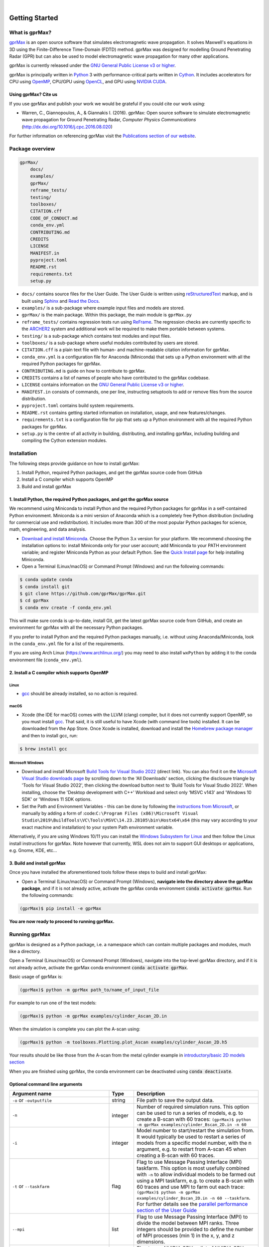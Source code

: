 .. image:: https://readthedocs.org/projects/gprmax/badge/?version=devel
    :target: http://docs.gprmax.com/en/latest/?badge=devel
    :alt: Documentation Status

|

.. image:: images_shared/gprMax_logo_small.png
    :target: http://www.gprmax.com
    :alt: gprMax

.. include_in_docs_after_this_label

***************
Getting Started
***************

What is gprMax?
===============

`gprMax <http://www.gprmax.com>`_ is an open source software that simulates electromagnetic wave
propagation. It solves Maxwell's equations in 3D using the Finite-Difference Time-Domain (FDTD)
method. gprMax was designed for modelling Ground Penetrating Radar (GPR) but can also be used to
model electromagnetic wave propagation for many other applications.

gprMax is currently released under the `GNU General Public License v3 or higher
<http://www.gnu.org/copyleft/gpl.html>`_.

gprMax is principally written in `Python <https://www.python.org>`_ 3 with performance-critical
parts written in `Cython <http://cython.org>`_. It includes accelerators for CPU using `OpenMP
<http://www.openmp.org>`_, CPU/GPU using `OpenCL <https://www.khronos.org/api/opencl>`_, and GPU
using `NVIDIA CUDA <https://developer.nvidia.com/cuda-zone>`_.

Using gprMax? Cite us
---------------------

If you use gprMax and publish your work we would be grateful if you could cite our work using:

* Warren, C., Giannopoulos, A., & Giannakis I. (2016). gprMax: Open source software to simulate
  electromagnetic wave propagation for Ground Penetrating Radar, `Computer Physics Communications`
  (http://dx.doi.org/10.1016/j.cpc.2016.08.020)

For further information on referencing gprMax visit the `Publications section of our website
<http://www.gprmax.com/publications.shtml>`_.


Package overview
================

.. code-block:: bash

    gprMax/
        docs/
        examples/
        gprMax/
        reframe_tests/
        testing/
        toolboxes/
        CITATION.cff
        CODE_OF_CONDUCT.md
        conda_env.yml
        CONTRIBUTING.md
        CREDITS
        LICENSE
        MANIFEST.in
        pyproject.toml
        README.rst
        requirements.txt
        setup.py

* ``docs/`` contains source files for the User Guide. The User Guide is written using
  `reStructuredText <http://docutils.sourceforge.net/rst.html>`_ markup, and is built using
  `Sphinx <http://sphinx-doc.org>`_ and `Read the Docs <https://readthedocs.org>`_.
* ``examples/`` is a sub-package where example input files and models are stored.
* ``gprMax/`` is the main package. Within this package, the main module is ``gprMax.py``
* ``reframe_tests/`` contains regression tests run using
  `ReFrame <https://reframe-hpc.readthedocs.io>`_. The regression checks are currently specific to
  the `ARCHER2 <https://www.archer2.ac.uk/>`_ system and additional work wil be required to make
  them portable between systems.
* ``testing/`` is a sub-package which contains test modules and input files.
* ``toolboxes/`` is a sub-package where useful modules contributed by users are stored.
* ``CITATION.cff`` is a plain text file with human- and machine-readable citation information for
  gprMax.
* ``conda_env.yml`` is a configuration file for Anaconda (Miniconda) that sets up a Python
  environment with all the required Python packages for gprMax.
* ``CONTRIBUTING.md`` is guide on how to contribute to gprMax.
* ``CREDITS`` contains a list of names of people who have contributed to the gprMax codebase.
* ``LICENSE`` contains information on the
  `GNU General Public License v3 or higher <http://www.gnu.org/copyleft/gpl.html>`_.
* ``MANIFEST.in`` consists of commands, one per line, instructing setuptools to add or remove files
  from the source distribution.
* ``pyproject.toml`` contains build system requirements.
* ``README.rst`` contains getting started information on installation, usage, and new
  features/changes.
* ``requirements.txt`` is a configuration file for pip that sets up a Python environment with all
  the required Python packages for gprMax.
* ``setup.py`` is the centre of all activity in building, distributing, and installing gprMax,
  including building and compiling the Cython extension modules.



Installation
============

The following steps provide guidance on how to install gprMax:

1. Install Python, required Python packages, and get the gprMax source code from GitHub
2. Install a C compiler which supports OpenMP
3. Build and install gprMax

1. Install Python, the required Python packages, and get the gprMax source
--------------------------------------------------------------------------

We recommend using Miniconda to install Python and the required Python packages for gprMax in a
self-contained Python environment. Miniconda is a mini version of Anaconda which is a completely
free Python distribution (including for commercial use and redistribution). It includes more than
300 of the most popular Python packages for science, math, engineering, and data analysis.

* `Download and install Miniconda <https://docs.conda.io/en/latest/miniconda.html>`_. Choose the
  Python 3.x version for your platform. We recommend choosing the installation options to: install
  Miniconda only for your user account; add Miniconda to your PATH environment variable; and
  register Miniconda Python as your default Python. See the `Quick Install page
  <https://docs.conda.io/projects/conda/en/latest/user-guide/install/index.html>`_ for help
  installing Miniconda.
* Open a Terminal (Linux/macOS) or Command Prompt (Windows) and run the following commands:

.. code-block:: bash

    $ conda update conda
    $ conda install git
    $ git clone https://github.com/gprMax/gprMax.git
    $ cd gprMax
    $ conda env create -f conda_env.yml

This will make sure conda is up-to-date, install Git, get the latest gprMax source code from GitHub,
and create an environment for gprMax with all the necessary Python packages.

If you prefer to install Python and the required Python packages manually, i.e. without using
Anaconda/Miniconda, look in the ``conda_env.yml`` file for a list of the requirements.

If you are using Arch Linux (https://www.archlinux.org/) you may need to also install ``wxPython``
by adding it to the conda environment file (``conda_env.yml``).



2. Install a C compiler which supports OpenMP
---------------------------------------------

Linux
^^^^^

* `gcc <https://gcc.gnu.org>`_ should be already installed, so no action is required.


macOS
^^^^^

* Xcode (the IDE for macOS) comes with the LLVM (clang) compiler, but it does not currently support
  OpenMP, so you must install `gcc <https://gcc.gnu.org>`_. That said, it is still useful to have
  Xcode (with command line tools) installed. It can be downloaded from the App Store. Once Xcode is
  installed, download and install the `Homebrew package manager <http://brew.sh>`_ and then to
  install gcc, run:

.. code-block:: bash

    $ brew install gcc

Microsoft Windows
^^^^^^^^^^^^^^^^^

* Download and install Microsoft `Build Tools for Visual Studio 2022
  <https://aka.ms/vs/17/release/vs_BuildTools.exe>`_ (direct link). You can also find it on the
  `Microsoft Visual Studio downloads page <https://visualstudio.microsoft.com/downloads/>`_ by
  scrolling down to the 'All Downloads' section, clicking the disclosure triangle by 'Tools for
  Visual Studio 2022', then clicking the download button next to 'Build Tools for Visual Studio
  2022'. When installing, choose the 'Desktop development with C++' Workload and select only 'MSVC
  v143' and 'Windows 10 SDK' or 'Windows 11 SDK options.
* Set the Path and Environment Variables - this can be done by following the `instructions from Microsoft
  <https://docs.microsoft.com/en-us/cpp/build/building-on-the-command-line?view=msvc-160#developer_command_file_locations>`_,
  or manually by adding a form of :code:``C:\Program Files
  (x86)\Microsoft Visual Studio\2019\BuildTools\VC\Tools\MSVC\14.23.28105\bin\Hostx64\x64`` (this
  may vary according to your exact machine and installation) to your system Path environment
  variable.

Alternatively, if you are using Windows 10/11 you can install the `Windows Subsystem for Linux
<https://docs.microsoft.com/en-gb/windows/wsl/about>`_ and then follow the Linux install
instructions for gprMax. Note however that currently, WSL does not aim to support GUI desktops or
applications, e.g. Gnome, KDE, etc...

3. Build and install gprMax
---------------------------

Once you have installed the aforementioned tools follow these steps to build and install gprMax:

* Open a Terminal (Linux/macOS) or Command Prompt (Windows), **navigate into the directory above the
  gprMax package**, and if it is not already active, activate the gprMax conda environment
  :code:`conda activate gprMax`. Run the following commands:

.. code-block:: bash

    (gprMax)$ pip install -e gprMax

**You are now ready to proceed to running gprMax.**

Running gprMax
==============

gprMax is designed as a Python package, i.e. a namespace which can contain multiple packages and
modules, much like a directory.

Open a Terminal (Linux/macOS) or Command Prompt (Windows), navigate into the top-level gprMax
directory, and if it is not already active, activate the gprMax conda environment
:code:`conda activate gprMax`.

Basic usage of gprMax is:

.. code-block:: bash

    (gprMax)$ python -m gprMax path_to/name_of_input_file

For example to run one of the test models:

.. code-block:: bash

    (gprMax)$ python -m gprMax examples/cylinder_Ascan_2D.in

When the simulation is complete you can plot the A-scan using:

.. code-block:: bash

    (gprMax)$ python -m toolboxes.Plotting.plot_Ascan examples/cylinder_Ascan_2D.h5

Your results should be like those from the A-scan from the metal cylinder example in
`introductory/basic 2D models section <http://docs.gprmax.com/en/latest/examples_simple_2D.html#view-the-results>`_

When you are finished using gprMax, the conda environment can be deactivated using
:code:`conda deactivate`.

Optional command line arguments
-------------------------------

..  list-table::
    :widths: 40 10 50
    :header-rows: 1

    * - Argument name
      - Type
      - Description
    * - ``-o`` or ``-outputfile``
      - string
      - File path to save the output data.
    * - ``-n``
      - integer
      - Number of required simulation runs. This option can be used to run a series of models, e.g.
        to create a B-scan with 60 traces:
        ``(gprMax)$ python -m gprMax examples/cylinder_Bscan_2D.in -n 60``
    * - ``-i``
      - integer
      - Model number to start/restart the simulation from. It would typically be used to restart a
        series of models from a specific model number, with the n argument, e.g. to restart from
        A-scan 45 when creating a B-scan with 60 traces.
    * - ``-t`` or ``--taskfarm``
      - flag
      - Flag to use Message Passing Interface (MPI) taskfarm. This option is most usefully combined
        with ``-n`` to allow individual models to be farmed out using a MPI taskfarm, e.g. to create
        a B-scan with 60 traces and use MPI to farm out each trace:
        ``(gprMax)$ python -m gprMax examples/cylinder_Bscan_2D.in -n 60 --taskfarm``. For further details see the
        `parallel performance section of the User Guide <http://docs.gprmax.com/en/latest/openmp_mpi.html>`_
    * - ``--mpi``
      - list
      - Flag to use Message Passing Interface (MPI) to divide the model between MPI ranks. Three
        integers should be provided to define the number of MPI processes (min 1) in the x, y, and z
        dimensions.
    * - ``-gpu``
      - list/bool
      - Flag to use NVIDIA GPU or list of NVIDIA GPU device ID(s) for specific GPU card(s), e.g.
        ``-gpu 0 1``
    * - ``-opencl``
      - list/bool
      - Flag to use OpenCL or list of OpenCL device ID(s) for specific compute device(s).
    * - ``--geometry-only``
      - flag
      - Build a model and produce any geometry views but do not run the simulation, e.g. to check
        the geometry of a model is correct:
        ``(gprMax)$ python -m gprMax examples/heterogeneous_soil.in --geometry-only``
    * - ``--geometry-fixed``
      - flag
      - Run a series of models where the geometry does not change between models, e.g. a B-scan
        where *only* the position of simple sources and receivers, moved using ``#src_steps`` and
        ``#rx_steps``, changes between models.
    * - ``--write-processed``
      - flag
      - Write another input file after any Python blocks and include commands in the original input
        file have been processed. Useful for checking that any Python blocks are being correctly
        processed into gprMax commands.
    * - ``--show-progress-bars``
      - flag
      - Forces progress bars to be displayed - by default, progress bars are displayed when the log
        level is info (20) or less.
    * - ``--hide-progress-bars``
      - flag
      - Forces progress bars to be displayed - by default, progress bars are hidden when the log
        level is greater than info (20).
    * - ``--log-level``
      - integer
      - Level of logging to use, see the `Python logging module <https://docs.python.org/3/library/logging.html>`_.
    * - ``--log-file``
      - flag
      - Write logging information to file.
    * - ``--log-all-ranks``
      - flag
      - Write logging information from all MPI ranks. Default behaviour only provides log output
        from rank 0. When used with --log-file, each rank will write to an individual file.
    * - ``-h`` or ``--help``
      - flag
      - Used to get help on command line options.

Updating gprMax
===============

* The safest and simplest way to upgrade gprMax is to uninstall, clone the latest version, and
  re-install the software. Open a Terminal (Linux/macOS) or Command Prompt (Windows), navigate into
  the directory above the gprMax package, and if it is not already active, activate the gprMax conda
  environment :code:`conda activate gprMax`. Run the following command:

.. code-block:: bash

    (gprMax)$ pip uninstall gprMax
    (gprMax)$ git clone https://github.com/gprMax/gprMax.git
    (gprMax)$ pip install -e gprMax

This will uninstall gprMax, clone the most recent gprMax source code from GitHub, and then build and
install the latest version of gprMax.


Updating conda and Python packages
----------------------------------

Periodically you should update conda and the required Python packages. With the gprMax environment
deactivated and from the top-level gprMax directory, run the following commands:

.. code-block:: bash

    $ conda update conda
    $ conda env update -f conda_env.yml


Thanks To Our Contributors ✨🔗
===============================
.. image:: https://contrib.rocks/image?repo=gprMax/gprMax
   :target: https://github.com/gprMax/gprMax/graphs/contributors
